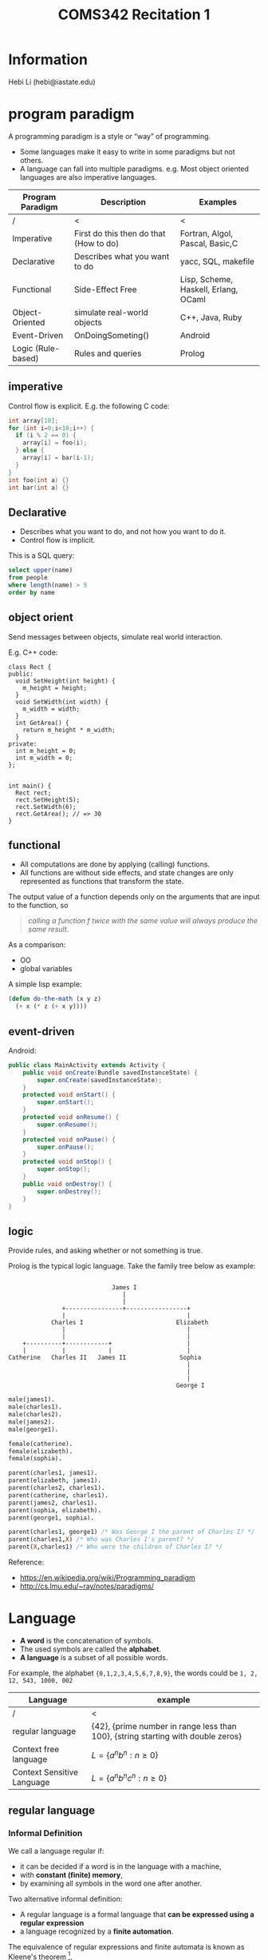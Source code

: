 #+TITLE: COMS342 Recitation 1


* Information
Hebi Li
(hebi@iastate.edu)

# sudo xrandr --output HDMI-2 --same-as eDP-1
# sudo xrandr --output HDMI-2 --off

* program paradigm
A programming paradigm is a style or “way” of programming.

- Some languages make it easy to write in some paradigms but not others.
- A language can fall into multiple paradigms.
  e.g. Most object oriented languages are also imperative languages.

# How the paradigm is determined
# - the execution model of the language
# - the way that code is organized
# - style of syntax and grammar


# languages that fit the declarative paradigm do not state the order in which to execute operations.
# Instead, they supply a number of operations that are available in the system, along with the conditions under which each is allowed to execute.

| Program Paradigm   | Description                            | Examples                             |
|--------------------+----------------------------------------+--------------------------------------|
| /                  | <                                      | <                                    |
| Imperative         | First do this then do that (How to do) | Fortran, Algol, Pascal, Basic,C      |
| Declarative        | Describes what you want to do          | yacc, SQL, makefile                  |
|--------------------+----------------------------------------+--------------------------------------|
| Functional         | Side-Effect Free                       | Lisp, Scheme, Haskell, Erlang, OCaml |
| Object-Oriented    | simulate real-world objects            | C++, Java, Ruby                      |
|--------------------+----------------------------------------+--------------------------------------|
| Event-Driven       | OnDoingSometing()                      | Android                              |
| Logic (Rule-based) | Rules and queries                      | Prolog                               |

** imperative
Control flow is explicit. E.g. the following C code:

#+BEGIN_SRC C
int array[10];
for (int i=0;i<10;i++) {
  if (i % 2 == 0) {
    array[i] = foo(i);
  } else {
    array[i] = bar(i-1);
  }
}
int foo(int a) {}
int bar(int a) {}
#+END_SRC

** Declarative
# The programmer states only what the result should look like, not how to obtain it.
# Express the logic of a computation without describing its control flow.
- Describes what you want to do, and not how you want to do it.
- Control flow is implicit.

This is a SQL query:
#+BEGIN_SRC sql
select upper(name)
from people
where length(name) > 5
order by name
#+END_SRC

** object orient
Send messages between objects, simulate real world interaction.

E.g. C++ code:
#+BEGIN_SRC C++
  class Rect {
  public:
    void SetHeight(int height) {
      m_height = height;
    }
    void SetWidth(int width) {
      m_width = width;
    }
    int GetArea() {
      return m_height * m_width;
    }
  private:
    int m_height = 0;
    int m_width = 0;
  };


  int main() {
    Rect rect;
    rect.SetHeight(5);
    rect.SetWidth(6);
    rect.GetArea(); // => 30
  }
#+END_SRC

** functional
- All computations are done by applying (calling) functions.
- All functions are without side effects, and state changes are only represented as functions that transform the state.

The output value of a function depends only on the arguments that are input to the function, so
#+BEGIN_QUOTE
/calling a function f twice with the same value will always produce the same result/.
#+END_QUOTE

As a comparison:
- OO
- global variables


# Function is "first class" object.

A simple lisp example:
#+BEGIN_SRC lisp
  (defun do-the-math (x y z)
    (+ x (* z (+ x y))))
#+END_SRC

** event-driven
Android:
#+BEGIN_SRC java
  public class MainActivity extends Activity {
      public void onCreate(Bundle savedInstanceState) {
          super.onCreate(savedInstanceState);
      }
      protected void onStart() {
          super.onStart();
      }
      protected void onResume() {
          super.onResume();
      }
      protected void onPause() {
          super.onPause();
      }
      protected void onStop() {
          super.onStop();
      }
      public void onDestroy() {
          super.onDestroy();
      }
  }
#+END_SRC
** logic

Provide rules, and asking whether or not something is true.

Prolog is the typical logic language. Take the family tree below as example:
#+BEGIN_EXAMPLE

                              James I
                                 |
                                 |
                +----------------+-----------------+
                |                                  |
             Charles I                          Elizabeth
                |                                  |
                |                                  |
     +----------+------------+                     |
     |          |            |                     |
 Catherine   Charles II   James II               Sophia
                                                   |
                                                   |
                                                   |
                                                George I
#+END_EXAMPLE

#+BEGIN_SRC prolog
  male(james1).
  male(charles1).
  male(charles2).
  male(james2).
  male(george1).

  female(catherine).
  female(elizabeth).
  female(sophia).

  parent(charles1, james1).
  parent(elizabeth, james1).
  parent(charles2, charles1).
  parent(catherine, charles1).
  parent(james2, charles1).
  parent(sophia, elizabeth).
  parent(george1, sophia).

  parent(charles1, george1) /* Was George I the parent of Charles I? */
  parent(charles1,X) /* Who was Charles I's parent? */
  parent(X,charles1) /* Who were the children of Charles I? */
#+END_SRC

Reference:
- https://en.wikipedia.org/wiki/Programming_paradigm
- http://cs.lmu.edu/~ray/notes/paradigms/

* Language
# terminals, non-terminals, production rules

# pumping lemma (https://en.wikipedia.org/wiki/Pumping_lemma)

- *A word* is the concatenation of symbols.
- The used symbols are called the *alphabet*.
- *A language* is a subset of all possible words.

For example, the alphabet ={0,1,2,3,4,5,6,7,8,9}=, the words could be =1, 2, 12, 543, 1000, 002=

| Language                   | example                                                                          |
|----------------------------+----------------------------------------------------------------------------------|
| /                          | <                                                                                |
| regular language           | {42}, {prime number in range less than 100}, {string starting with double zeros} |
| Context free language      | $L = \{a^nb^n : n \ge 0\}$                                                       |
| Context Sensitive Language | $L = \{ a^nb^nc^n : n \ge 0 \}$                                                  |

** regular language
*** Informal Definition
We call a language regular if:
- it can be decided if a word is in the language with a machine,
- with *constant (finite) memory*,
- by examining all symbols in the word one after another.

Two alternative informal definition:
- A regular language is a formal language that *can be expressed using a regular expression*
- a language recognized by a *finite automation*.

The equivalence of regular expressions and finite automata is known as Kleene's theorem [fn:kleene].





Example:

- ={42}=: check first, check second
- ={00..}= (all the numbers start from double zeros): check whether the first two are 0

#+BEGIN_SRC dot :file wikitmp_dot.png :exports results
  digraph {
    0->1[label="0"]
    0->reject[label="other"]
    1->accept[label="0"]
    1->reject[label="other"]
  }
#+END_SRC

The regular expression: =00[0-9]*=

*** Formal Definition
The collection of regular languages over an alphabet Σ is defined recursively as follows:

- The empty language Ø, and the empty string language {ε} are regular languages.
- For each a ∈ Σ (a belongs to Σ), the singleton language {a} is a regular language.
- If A and B are regular languages, then A ∪ B (union), A • B (concatenation), and A* (Kleene star) are regular languages.
- No other languages over Σ are regular.

*** Pumping lemma for regular languages [fn:pump-regular]



Let L be a regular language.
Then there exists an integer $p \ge 1$ depending only on L such that every string w in L of length at least p (p is called the "pumping length")
can be written as w = xyz (i.e., w can be divided into three substrings), satisfying the following conditions:

1. $|y| \ge 1$
2. $|xy| \le p$
3. for all $i \ge 0$, $xy^iz \in L$

*** Example
the language $L = \{a^nb^n : n ≥ 0\}$ over the alphabet Σ = {a, b} is *non-regular*.

- For L there exists an integer p satisfying above lemma.
- For the word $w = a^pb^p$, it can be wrtten as $w = xyz$.
- Since $|xy| \le p$, y only consists of $a$.
- If we "pump" $y$, i.e. $xy^iz$, we keep adding "a" to the string, resulting in the number of $a$ is larger than the number of $b$, which is not in the language.

*Convert is not true*: a language that satisfies these conditions may still be non-regular.

Reference: 

** context-free/sensitive language
- a context-free language (CFL) is a language generated by some context-free grammar (CFG) [fn:wiki-context-free]
- a context-sensitive language is a formal language that can be defined by a context-sensitive grammar [fn:wiki-context-sensitive]

*** Pumping Lemma for context-free language [fn:pump-context]

If a language L is context-free, then there exists some integer p ≥ 1 (called a "pumping length")
such that every string s in L that has a length of p or more symbols (i.e. with |s| ≥ p) can be written as

- s = uvwxy

with substrings u, v, w, x and y, such that

1. $|vwx| ≤ p$
2. $|vx| ≥ 1$, and
3. $uv^nwx^ny$ is in L for all n ≥ 0. 

*** Example
show language $L = \{ a^nb^nc^n | n > 0 \}$ is not context-free language.

- For L there exists an integer p satisfying above lemma.
- For the word $w = a^pb^pc^p$, it can be wrtten as $w = uvwxy$.
- Since $|vwx| \le p$, it can only consists of up to two distinct alphabets in $a,b,c$.
- If we "pump" $v$ and $x$, i.e. $uv^iwx^iy$$, we keep adding two of them to the string, resulting in the lack of the third.


[fn:kleene]: http://www.cs.may.ie/staff/jpower/Courses/Previous/parsing/node6.html
[fn:pump-context] https://en.wikipedia.org/wiki/Pumping_lemma_for_context-free_languages
[fn:wiki-context-free] https://en.wikipedia.org/wiki/Context-free_language
[fn:wiki-context-sensitive] https://en.wikipedia.org/wiki/Context-sensitive_language
[fn:pump-regular] https://en.wikipedia.org/wiki/Pumping_lemma_for_regular_languages
